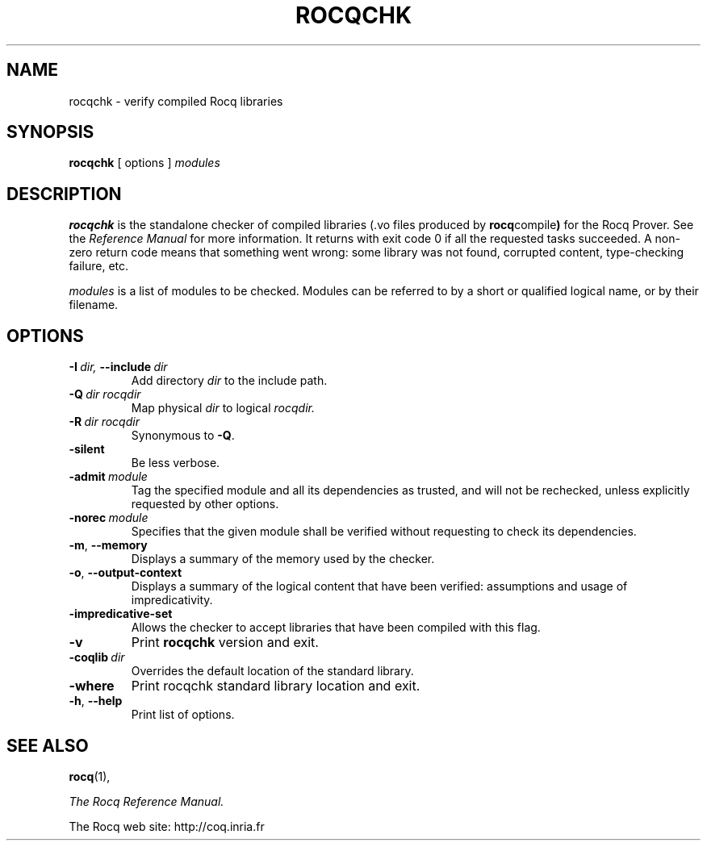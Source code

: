 .TH ROCQCHK 1
.
.SH NAME
rocqchk \- verify compiled Rocq libraries
.
.
.SH SYNOPSIS
.B rocqchk
[
options
]
.I modules
.
.
.SH DESCRIPTION
.
.B rocqchk
is the standalone checker of compiled libraries (.vo files produced by
.BR rocq compile )
for the Rocq Prover.
See the
.I Reference Manual
for more information.
It returns with exit code 0 if all the requested tasks succeeded.
A non-zero return code means that something went wrong: some
library was not found, corrupted content, type-checking failure, etc.
.PP
.I modules
is a list of modules to be checked.
Modules can be referred to by a short or qualified logical name,
or by their filename.
.
.SH OPTIONS
.
.TP
.BI \-I \ dir, \ \-\-include \ dir
Add directory
.I dir
to the include path.
.
.TP
.BI \-Q \ dir\ rocqdir
Map physical
.I dir
to logical
.I rocqdir.
.
.TP
.BI \-R \ dir\ rocqdir
Synonymous to
.BR \-Q .
.
.TP
.B \-silent
Be less verbose.
.
.TP
.BI \-admit \ module
Tag the specified module and all its dependencies as trusted, and will
not be rechecked, unless explicitly requested by other options.
.
.TP
.BI \-norec \ module
Specifies that the given module shall be verified without requesting
to check its dependencies.
.
.TP
.BR \-m ,\  \-\-memory
Displays a summary of the memory used by the checker.
.
.TP
.BR \-o ,\  \-\-output\-context
Displays a summary of the logical content that have been
verified: assumptions and usage of impredicativity.
.
.TP
.B \-impredicative\-set
Allows the checker to accept libraries that have been compiled with
this flag.
.
.TP
.B \-v
Print
.B rocqchk
version and exit.
.
.TP
.BI \-coqlib \ dir
Overrides the default location of the standard library.
.
.TP
.B \-where
Print rocqchk standard library location and exit.
.
.TP
.BR \-h ,\  \-\-help
Print list of options.
.
.SH SEE ALSO
.
.BR rocq (1),
.PP
.I
The Rocq Reference Manual.
.PP
The Rocq web site: http://coq.inria.fr
